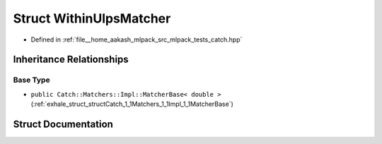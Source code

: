 .. _exhale_struct_structCatch_1_1Matchers_1_1Floating_1_1WithinUlpsMatcher:

Struct WithinUlpsMatcher
========================

- Defined in :ref:`file__home_aakash_mlpack_src_mlpack_tests_catch.hpp`


Inheritance Relationships
-------------------------

Base Type
*********

- ``public Catch::Matchers::Impl::MatcherBase< double >`` (:ref:`exhale_struct_structCatch_1_1Matchers_1_1Impl_1_1MatcherBase`)


Struct Documentation
--------------------


.. doxygenstruct:: Catch::Matchers::Floating::WithinUlpsMatcher
   :members:
   :protected-members:
   :undoc-members: